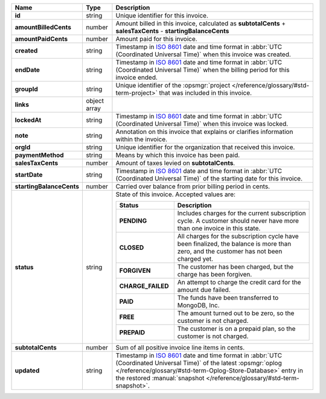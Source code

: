 .. list-table::
   :header-rows: 1
   :stub-columns: 1
   :widths: 10 10 80

   * - Name
     - Type
     - Description

   * - id
     - string
     - Unique identifier for this invoice.

   * - amountBilledCents
     - number
     - Amount billed in this invoice, calculated as **subtotalCents** 
       + **salesTaxCents** - **startingBalanceCents**

   * - amountPaidCents 
     - number
     - Amount paid for this invoice. 

   * - created 
     - string
     - Timestamp in `ISO 8601
       <https://en.wikipedia.org/wiki/ISO_8601?oldid=793821205>`_ date
       and time format in :abbr:`UTC (Coordinated Universal Time)` when
       this invoice was created.

   * - endDate 
     - string
     - Timestamp in `ISO 8601
       <https://en.wikipedia.org/wiki/ISO_8601?oldid=793821205>`_ date
       and time format in :abbr:`UTC (Coordinated Universal Time)` 
       when the billing period for this invoice ended.

   * - groupId 
     - string
     - Unique identifier of the :opsmgr:`project </reference/glossary/#std-term-project>` that was included in 
       this invoice.

   * - links
     - object array
     - .. include:: /includes/api/links-explanation.rst

   * - lockedAt 
     - string
     - Timestamp in `ISO 8601
       <https://en.wikipedia.org/wiki/ISO_8601?oldid=793821205>`_ date
       and time format in :abbr:`UTC (Coordinated Universal Time)` 
       when this invoice was locked.

   * - note 
     - string
     - Annotation on this invoice that explains or clarifies 
       information within the invoice.

   * - orgId 
     - string
     - Unique identifier for the organization that received this 
       invoice.

   * - paymentMethod 
     - string
     - Means by which this invoice has been paid. 

   * - salesTaxCents 
     - number
     - Amount of taxes levied on **subtotalCents**. 

   * - startDate 
     - string
     - Timestamp in `ISO 8601
       <https://en.wikipedia.org/wiki/ISO_8601?oldid=793821205>`_ date
       and time format in :abbr:`UTC (Coordinated Universal Time)` of
       the starting date for this invoice.

   * - startingBalanceCents 
     - number
     - Carried over balance from prior billing period in cents.

   * - status 
     - string
     - State of this invoice. Accepted values are:

       .. list-table::
          :widths: 30 70
          :header-rows: 1
          :stub-columns: 1

          * - Status
            - Description

          * - PENDING
            - Includes charges for the current subscription cycle. A customer 
              should never have more than one invoice in this state.

          * - CLOSED
            - All charges for the subscription cycle have been 
              finalized, the balance is more than zero, and the 
              customer has not been charged yet.

          * - FORGIVEN
            - The customer has been charged, but the charge has been 
              forgiven.

          * - CHARGE_FAILED
            - An attempt to charge the credit card for the amount due 
              failed.

          * - PAID
            - The funds have been transferred to MongoDB, Inc.

          * - FREE
            - The amount turned out to be zero, so the customer is not 
              charged.

          * - PREPAID
            - The customer is on a prepaid plan, so the customer is not
              charged.

   * - subtotalCents 
     - number
     - Sum of all positive invoice line items in cents.

   * - updated 
     - string
     - Timestamp in `ISO 8601
       <https://en.wikipedia.org/wiki/ISO_8601?oldid=793821205>`_ date
       and time format in :abbr:`UTC (Coordinated Universal Time)` of
       the latest :opsmgr:`oplog  </reference/glossary/#std-term-Oplog-Store-Database>` entry in the
       restored :manual:`snapshot </reference/glossary/#std-term-snapshot>`.
